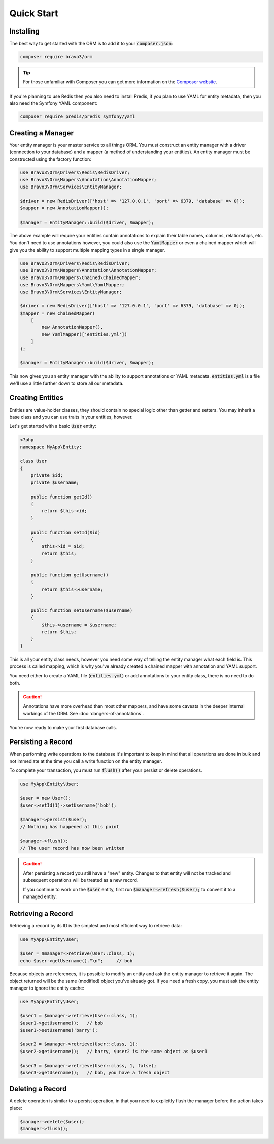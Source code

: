 Quick Start
===========

Installing
----------
The best way to get started with the ORM is to add it to your :code:`composer.json`:

..  code:: bash

    composer require bravo3/orm

..  tip::

    For those unfamiliar with Composer you can get more information on the
    `Composer website <https://getcomposer.org/>`_.

If you're planning to use Redis then you also need to install Predis, if you plan to use YAML for entity metadata, then
you also need the Symfony YAML component:

..  code:: bash

    composer require predis/predis symfony/yaml

Creating a Manager
------------------
Your entity manager is your master service to all things ORM. You must construct an entity manager with a driver
(connection to your database) and a mapper (a method of understanding your entities). An entity manager must be
constructed using the factory function:

..  code-block:: php

    use Bravo3\Orm\Drivers\Redis\RedisDriver;
    use Bravo3\Orm\Mappers\Annotation\AnnotationMapper;
    use Bravo3\Orm\Services\EntityManager;

    $driver = new RedisDriver(['host' => '127.0.0.1', 'port' => 6379, 'database' => 0]);
    $mapper = new AnnotationMapper();

    $manager = EntityManager::build($driver, $mapper);

The above example will require your entities contain annotations to explain their table names, columns, relationships,
etc. You don't need to use annotations however, you could also use the :code:`YamlMapper` or even a chained mapper
which will give you the ability to support multiple mapping types in a single manager.

..  code-block:: php

    use Bravo3\Orm\Drivers\Redis\RedisDriver;
    use Bravo3\Orm\Mappers\Annotation\AnnotationMapper;
    use Bravo3\Orm\Mappers\Chained\ChainedMapper;
    use Bravo3\Orm\Mappers\Yaml\YamlMapper;
    use Bravo3\Orm\Services\EntityManager;

    $driver = new RedisDriver(['host' => '127.0.0.1', 'port' => 6379, 'database' => 0]);
    $mapper = new ChainedMapper(
        [
            new AnnotationMapper(),
            new YamlMapper(['entities.yml'])
        ]
    );

    $manager = EntityManager::build($driver, $mapper);

This now gives you an entity manager with the ability to support annotations or YAML metadata. :code:`entities.yml`
is a file we'll use a little further down to store all our metadata.

Creating Entities
-----------------
Entities are value-holder classes, they should contain no special logic other than getter and setters. You may inherit
a base class and you can use traits in your entities, however.

Let's get started with a basic :code:`User` entity:

..  code-block:: php

    <?php
    namespace MyApp\Entity;

    class User
    {
        private $id;
        private $username;

        public function getId()
        {
            return $this->id;
        }

        public function setId($id)
        {
            $this->id = $id;
            return $this;
        }

        public function getUsername()
        {
            return $this->username;
        }

        public function setUsername($username)
        {
            $this->username = $username;
            return $this;
        }
    }

This is all your entity class needs, however you need some way of telling the entity manager what each field is. This
process is called mapping, which is why you've already created a chained mapper with annotation and YAML support.

.. configuration-block::

    .. code-block:: yaml

        # entities.yml
        MyApp\Entity\User:
            table: 'users'
            columns:
                id: { type: int, id: true }
                username: { type: string }

    .. code-block:: php-annotations

        <?php
        namespace MyApp\Entity;

        use Bravo3\Orm\Annotations as Orm;

        /**
         * @Orm\Entity(table="users")
         */
        class User
        {
            /**
             * @Orm\Column(type="int")
             * @Orm\Id()
             */
            private $id;

            /**
             * @Orm\Column(type="string")
             */
            private $username;

            public function getId()
            {
                return $this->id;
            }

            public function setId($id)
            {
                $this->id = $id;
                return $this;
            }

            public function getUsername()
            {
                return $this->username;
            }

            public function setUsername($username)
            {
                $this->username = $username;
                return $this;
            }
        }

You need either to create a YAML file (:code:`entities.yml`) or add annotations to your entity class, there is no need
to do both.

..  caution::

    Annotations have more overhead than most other mappers, and have some caveats in the deeper internal workings of
    the ORM. See :doc:`dangers-of-annotations`.

You're now ready to make your first database calls.

Persisting a Record
-------------------
When performing write operations to the database it's important to keep in mind that all operations are done in bulk
and not immediate at the time you call a write function on the entity manager.

To complete your transaction, you must run :code:`flush()` after your persist or delete operations.

..  code-block:: php

    use MyApp\Entity\User;

    $user = new User();
    $user->setId(1)->setUsername('bob');

    $manager->persist($user);
    // Nothing has happened at this point

    $manager->flush();
    // The user record has now been written

..  caution::

    After persisting a record you still have a "new" entity. Changes to that entity will not be tracked and subsequent
    operations will be treated as a new record.

    If you continue to work on the :code:`$user` entity, first run :code:`$manager->refresh($user);` to convert it to
    a managed entity.

Retrieving a Record
-------------------
Retrieving a record by its ID is the simplest and most efficient way to retrieve data:

..  code-block:: php

    use MyApp\Entity\User;

    $user = $manager->retrieve(User::class, 1);
    echo $user->getUsername()."\n";     // bob

Because objects are references, it is possible to modify an entity and ask the entity manager to retrieve it again. The
object returned will be the same (modified) object you've already got. If you need a fresh copy, you must ask the
entity manager to ignore the entity cache:

..  code-block:: php

    use MyApp\Entity\User;

    $user1 = $manager->retrieve(User::class, 1);
    $user1->getUsername();   // bob
    $user1->setUsername('barry');

    $user2 = $manager->retrieve(User::class, 1);
    $user2->getUsername();   // barry, $user2 is the same object as $user1

    $user3 = $manager->retrieve(User::class, 1, false);
    $user3->getUsername();   // bob, you have a fresh object

Deleting a Record
-----------------
A delete operation is similar to a persist operation, in that you need to explicitly flush the manager before the action
takes place:

..  code-block:: php

    $manager->delete($user);
    $manager->flush();
